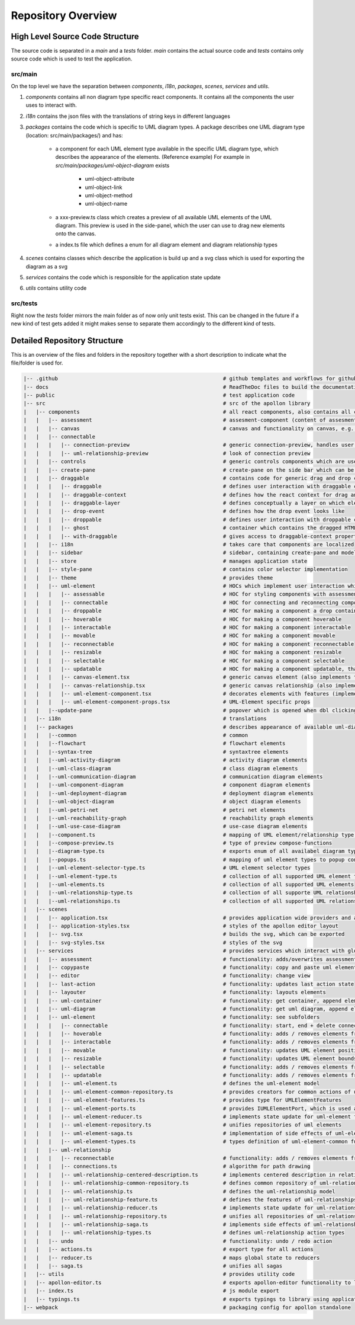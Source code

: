 ####################
Repository Overview
####################

********************************
High Level Source Code Structure
********************************

The source code is separated in a `main` and a `tests` folder. `main` contains the actual source code and `tests` contains
only source code which is used to test the application.

src/main
=========

On the top level we have the separation between `components`, `i18n`, `packages`, `scenes`, `services` and `utils`.

#. `components` contains all non diagram type specific react components. It contains all the components the user uses to interact with.

#. `i18n` contains the json files with the translations of string keys in different languages

#. `packages` contains the code which is specific to UML diagram types. A package describes one UML diagram type (location: src/main/packages/) and has:

    * a component for each UML element type available in the specific UML diagram type, which describes the appearance of the elements. (Reference example) For example in `src/main/packages/uml-object-diagram` exists

        * uml-object-attribute

        * uml-object-link

        * uml-object-method

        * uml-object-name

    * a xxx-preview.ts class which creates a preview of all available UML elements of the UML diagram. This preview is used in the side-panel, which the user can use to drag new elements onto the canvas.

    * a index.ts file which defines a enum for all diagram element and diagram relationship types

#. `scenes` contains classes which describe the application is build up and a svg class which is used for exporting the diagram as a svg

#. `services` contains the code which is responsible for the application state update

#. `utils` contains utility code

src/tests
=========

Right now the `tests` folder mirrors the main folder as of now only
unit tests exist. This can be changed in the future if a new kind of test gets added it might makes sense to separate them accordingly to the different kind of tests.

*****************************
Detailed Repository Structure
*****************************

This is an overview of the files and folders in the repository together with a short description to indicate what the file/folder is used for.

.. code-block:: shell

    |-- .github                                                     # github templates and workflows for github actions
    |-- docs                                                        # ReadTheDoc files to build the documentation
    |-- public                                                      # test application code
    |-- src                                                         # src of the apollon library
    |   |-- components                                              # all react components, also contains all components for interaction with the user
    |   |   |-- assessment                                          # assesment-component (content of assesment popup)
    |   |   |-- canvas                                              # canvas and functionality on canvas, e.g. key-event listener
    |   |   |-- connectable
    |   |   |   |-- connection-preview                              # generic connection-preview, handles user interaction with connection-preview elements
    |   |   |   |-- uml-relationship-preview                        # look of connection preview
    |   |   |-- controls                                            # generic controls components which are used throughout the application
    |   |   |-- create-pane                                         # create-pane on the side bar which can be used to create UML elements per drag and drop
    |   |   |-- draggable                                           # contains code for generic drag and drop concept + draggable layer, which is used to create
    |   |   |   |-- draggable                                       # defines user interaction with draggable components (only adds interaction listeners to component)
    |   |   |   |-- draggable-context                               # defines how the react context for drag and drop elements look like
    |   |   |   |-- draggable-layer                                 # defines conceptually a layer on which elements are dragged and then dropped. Updates the position of the ghost and creates the drop event
    |   |   |   |-- drop-event                                      # defines how the drop event looks like
    |   |   |   |-- droppable                                       # defines user interaction with droppable components (only adds interaction listeners to component)
    |   |   |   |-- ghost                                           # container which contains the dragged HTML-Element
    |   |   |   |-- with-draggable                                  # gives access to draggable-context properties
    |   |   |-- i18n                                                # takes care that components are localized
    |   |   |-- sidebar                                             # sidebar, containing create-pane and modeling/interactive tab
    |   |   |-- store                                               # manages application state
    |   |   |-- style-pane                                          # contains color selector implementation 
    |   |   |-- theme                                               # provides theme
    |   |   |-- uml-element                                         # HOCs which implement user interaction which then results in a service call to implement the effect
    |   |   |   |-- assessable                                      # HOC for styling components with assessments depending on their score
    |   |   |   |-- connectable                                     # HOC for connecting and reconnecting components, also adds the ports to a component which can be used as connection source and target
    |   |   |   |-- droppable                                       # HOC for making a component a drop container
    |   |   |   |-- hoverable                                       # HOC for making a component hoverable
    |   |   |   |-- interactable                                    # HOC for making a component interactable
    |   |   |   |-- movable                                         # HOC for making a component movable
    |   |   |   |-- reconnectable                                   # HOC for making a component reconnectable
    |   |   |   |-- resizable                                       # HOC for making a component resizable
    |   |   |   |-- selectable                                      # HOC for making a component selectable
    |   |   |   |-- updatable                                       # HOC for making a component updatable, that means they can open a popup, which displays mode specific content
    |   |   |   |-- canvas-element.tsx                              # generic canvas element (also implements the looks of hovering/select effect of elements)
    |   |   |   |-- canvas-relationship.tsx                         # generic canvas relationship (also implements the looks of hovering/select effect of relationships)
    |   |   |   |-- uml-element-component.tsx                       # decorates elements with features (implemented in HOC) depending on Apollon-Mode and element functionality, wrapper of every UML-Element
    |   |   |   |-- uml-element-component-props.tsx                 # UML-Element specific props
    |   |   |--update-pane                                          # popover which is opened when dbl clicking on an element
    |   |-- i18n                                                    # translations
    |   |-- packages                                                # describes appearance of available uml-diagram-type specific elements and which diagram types are available
    |   |   |--common                                               # common
    |   |   |--flowchart                                            # flowchart elements
    |   |   |--syntax-tree                                          # syntaxtree elements
    |   |   |--uml-activity-diagram                                 # activity diagram elements
    |   |   |--uml-class-diagram                                    # class diagram elements
    |   |   |--uml-communication-diagram                            # communication diagram elements
    |   |   |--uml-component-diagram                                # component diagram elements
    |   |   |--uml-deployment-diagram                               # deployment diagram elements
    |   |   |--uml-object-diagram                                   # object diagram elements
    |   |   |--uml-petri-net                                        # petri net elements
    |   |   |--uml-reachability-graph                               # reachability graph elements
    |   |   |--uml-use-case-diagram                                 # use-case diagram elements
    |   |   |--component.ts                                         # mapping of UML element/relationship type to UML element component
    |   |   |--compose-preview.ts                                   # type of preview compose-functions
    |   |   |--diagram-type.ts                                      # exports enum of all availabel diagram types
    |   |   |--popups.ts                                            # mapping of uml element types to popup content
    |   |   |--uml-element-selector-type.ts                         # UML element selector types
    |   |   |--uml-element-type.ts                                  # collection of all supported UML element types
    |   |   |--uml-elements.ts                                      # collection of all supported UML elements
    |   |   |--uml-relationship-type.ts                             # collection of all supporte UML relationship types
    |   |   |--uml-relationships.ts                                 # collection of all supported UML relationships
    |   |-- scenes
    |   |   |-- application.tsx                                     # provides application wide providers and apollon-editor component tree
    |   |   |-- application-styles.tsx                              # styles of the apollon editor layout
    |   |   |-- svg.tsx                                             # builds the svg, which can be exported
    |   |   |-- svg-styles.tsx                                      # styles of the svg
    |   |-- services                                                # provides services which interact with global application state, which is managed by redux
    |   |   |-- assessment                                          # functionality: adds/overwrites assessment + get assessment by id
    |   |   |-- copypaste                                           # functionality: copy and paste uml element
    |   |   |-- editor                                              # functionality: change view
    |   |   |-- last-action                                         # functionality: updates last action state
    |   |   |-- layouter                                            # functionality: layouts elements
    |   |   |-- uml-container                                       # functionality: get container, append element to container, remove element from container
    |   |   |-- uml-diagram                                         # functionality: get uml diagram, append element to uml diagram
    |   |   |-- uml-element                                         # functionality: see subfolders
    |   |   |   |-- connectable                                     # functionality: start, end + delete connection
    |   |   |   |-- hoverable                                       # functionality: adds / removes elements from global hovered elements
    |   |   |   |-- interactable                                    # functionality: adds / removes elements from global interaction elements
    |   |   |   |-- movable                                         # functionality: updates UML element position
    |   |   |   |-- resizable                                       # functionality: updates UML element bounds
    |   |   |   |-- selectable                                      # functionality: adds / removes elements from global selected elements
    |   |   |   |-- updatable                                       # functionality: adds / removes elements from global updating elements
    |   |   |   |-- uml-element.ts                                  # defines the uml-element model
    |   |   |   |-- uml-element-common-repository.ts                # provides creators for common actions of uml-elements
    |   |   |   |-- uml-element-features.ts                         # provides type for UMLElementFeatures
    |   |   |   |-- uml-element-ports.ts                            # provides IUMLElementPort, which is used as connection src and target
    |   |   |   |-- uml-element-reducer.ts                          # implements state update for uml-element functionality: create, update, remove elements
    |   |   |   |-- uml-element-repository.ts                       # unifies repositories of uml elements
    |   |   |   |-- uml-element-saga.ts                             # implementation of side effects of uml-element actions
    |   |   |   |-- uml-element-types.ts                            # types definition of uml-element-common functionality
    |   |   |-- uml-relationship
    |   |   |   |-- reconnectable                                   # functionality: adds / removes elements from global reconnected elements
    |   |   |   |-- connections.ts                                  # algorithm for path drawing
    |   |   |   |-- uml-relationship-centered-description.ts        # implements centered description in relationship functionality
    |   |   |   |-- uml-relationship-common-repository.ts           # defines common repository of uml-relationships
    |   |   |   |-- uml-relationship.ts                             # defines the uml-relationship model
    |   |   |   |-- uml-relationship-feature.ts                     # defines the features of uml-relationships
    |   |   |   |-- uml-relationship-reducer.ts                     # implements state update for uml-relationship functions
    |   |   |   |-- uml-relationship-repository.ts                  # unifies all repositories of uml-relationships
    |   |   |   |-- uml-relationship-saga.ts                        # implements side effects of uml-relationships
    |   |   |   |-- uml-relationship-types.ts                       # defines uml-relationship action types
    |   |   |-- undo                                                # functionality: undo / redo action
    |   |   |-- actions.ts                                          # export type for all actions
    |   |   |-- reducer.ts                                          # maps global state to reducers
    |   |   |-- saga.ts                                             # unifies all sagas
    |   |-- utils                                                   # provides utility code
    |   |-- apollon-editor.ts                                       # exports apollon-editor functionality to library using application
    |   |-- index.ts                                                # js module export
    |   |-- typings.ts                                              # exports typings to library using application
    |-- webpack                                                     # packaging config for apollon standalone
